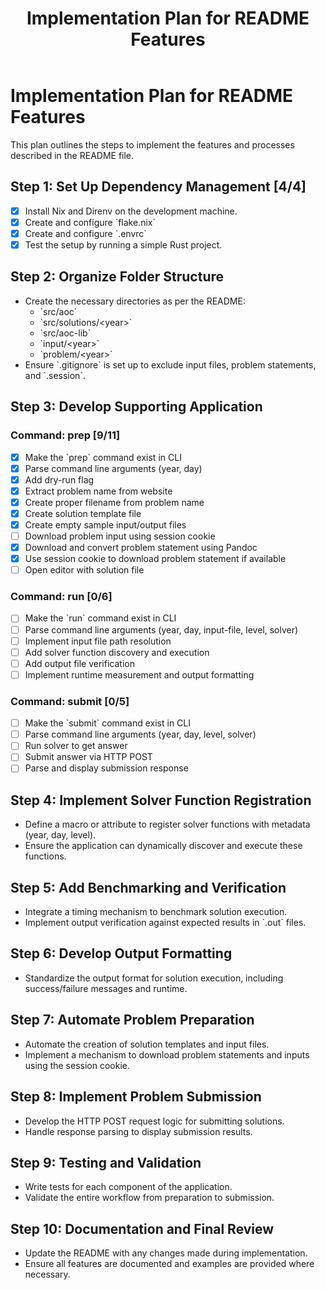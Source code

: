 #+title: Implementation Plan for README Features

* Implementation Plan for README Features
This plan outlines the steps to implement the features and processes described in the README file.

** Step 1: Set Up Dependency Management [4/4]
- [X] Install Nix and Direnv on the development machine.
- [X] Create and configure `flake.nix`
- [X] Create and configure `.envrc`
- [X] Test the setup by running a simple Rust project.

** Step 2: Organize Folder Structure
- Create the necessary directories as per the README:
  - `src/aoc`
  - `src/solutions/<year>`
  - `src/aoc-lib`
  - `input/<year>`
  - `problem/<year>`
- Ensure `.gitignore` is set up to exclude input files, problem statements, and `.session`.

** Step 3: Develop Supporting Application
*** Command: prep [9/11]
- [X] Make the `prep` command exist in CLI
- [X] Parse command line arguments (year, day)
- [X] Add dry-run flag
- [X] Extract problem name from website
- [X] Create proper filename from problem name
- [X] Create solution template file
- [X] Create empty sample input/output files
- [ ] Download problem input using session cookie
- [X] Download and convert problem statement using Pandoc
- [X] Use session cookie to download problem statement if available
- [ ] Open editor with solution file

*** Command: run [0/6]
- [ ] Make the `run` command exist in CLI
- [ ] Parse command line arguments (year, day, input-file, level, solver)
- [ ] Implement input file path resolution
- [ ] Add solver function discovery and execution
- [ ] Add output file verification
- [ ] Implement runtime measurement and output formatting

*** Command: submit [0/5]
- [ ] Make the `submit` command exist in CLI
- [ ] Parse command line arguments (year, day, level, solver)
- [ ] Run solver to get answer
- [ ] Submit answer via HTTP POST
- [ ] Parse and display submission response

** Step 4: Implement Solver Function Registration
- Define a macro or attribute to register solver functions with metadata (year, day, level).
- Ensure the application can dynamically discover and execute these functions.

** Step 5: Add Benchmarking and Verification
- Integrate a timing mechanism to benchmark solution execution.
- Implement output verification against expected results in `.out` files.

** Step 6: Develop Output Formatting
- Standardize the output format for solution execution, including success/failure messages and runtime.

** Step 7: Automate Problem Preparation
- Automate the creation of solution templates and input files.
- Implement a mechanism to download problem statements and inputs using the session cookie.

** Step 8: Implement Problem Submission
- Develop the HTTP POST request logic for submitting solutions.
- Handle response parsing to display submission results.

** Step 9: Testing and Validation
- Write tests for each component of the application.
- Validate the entire workflow from preparation to submission.

** Step 10: Documentation and Final Review
- Update the README with any changes made during implementation.
- Ensure all features are documented and examples are provided where necessary. 